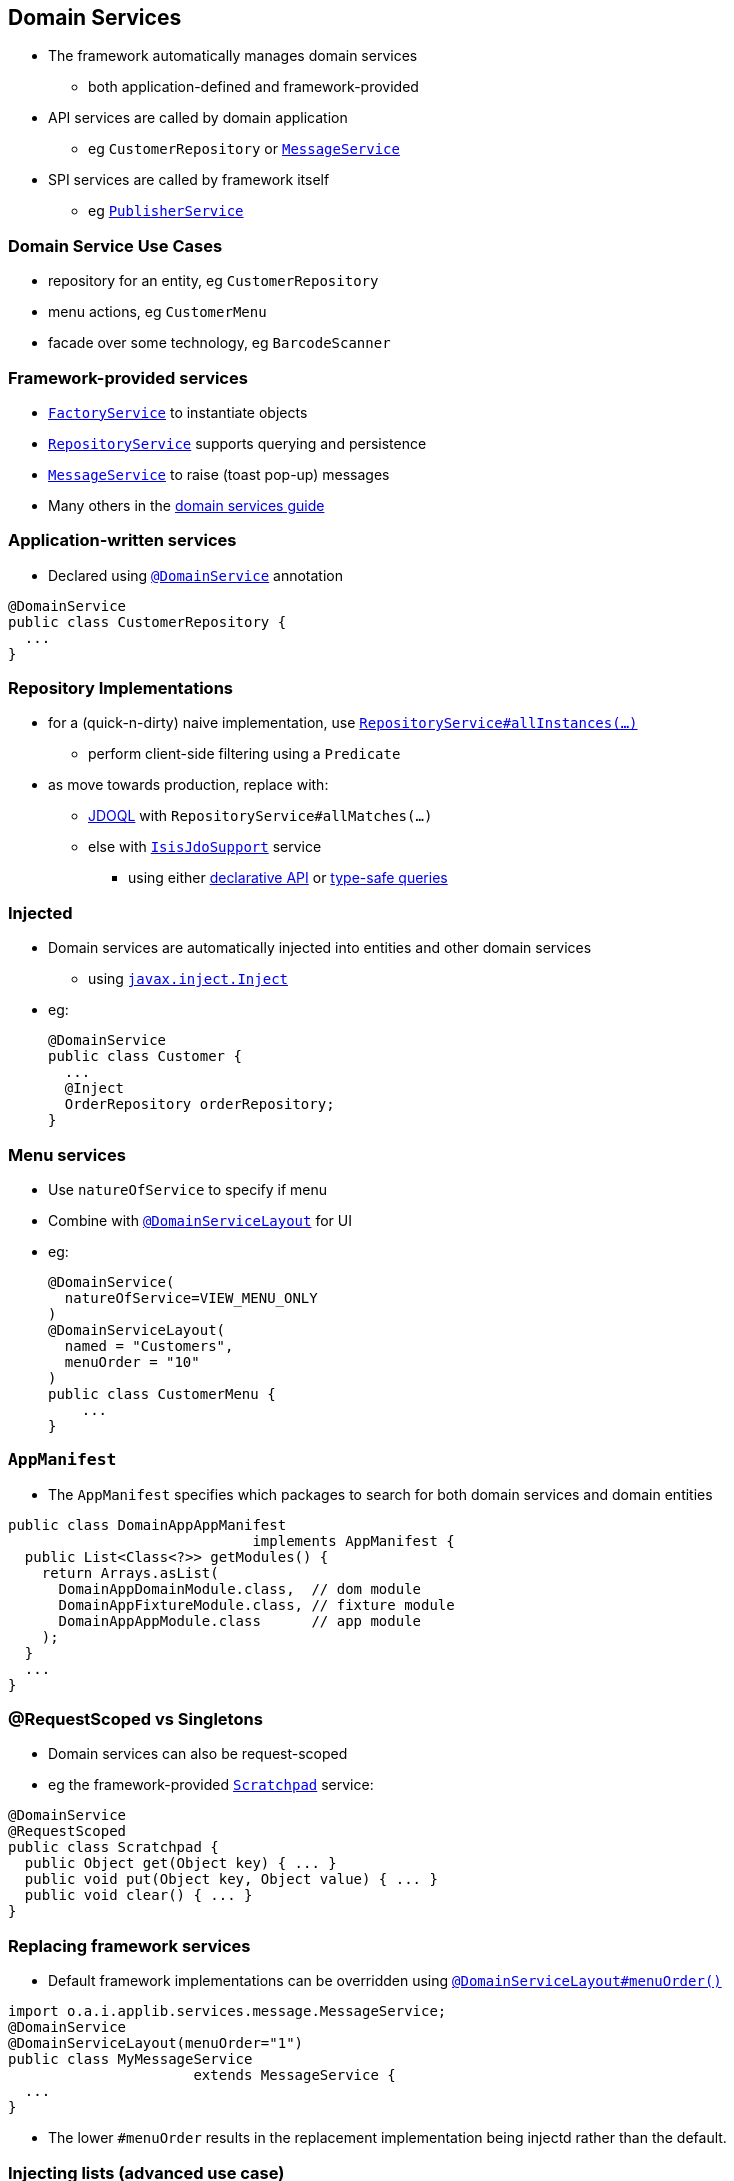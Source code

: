== Domain Services

* The framework automatically manages domain services
** both application-defined and framework-provided

* API services are called by domain application
** eg `CustomerRepository` or xref:rgsvc.adoc#_rgsvc_api_MessageService[`MessageService`]

* SPI services are called by framework itself
** eg xref:rgsvc.adoc#_rgsvc_api_PublisherService[`PublisherService`]



=== Domain Service Use Cases

* repository for an entity, eg `CustomerRepository`

* menu actions, eg `CustomerMenu`

* facade over some technology, eg `BarcodeScanner`



=== Framework-provided services

* link:http://isis.apache.org/guides/rgsvc.html#_rgsvc_api_FactoryService[`FactoryService`] to instantiate objects

* link:http://isis.apache.org/guides/rgsvc.html#_rgsvc_api_RepositoryService[`RepositoryService`] supports querying and persistence

* link:http://isis.apache.org/guides/rgsvc.html#_rgsvc_api_MessageService[`MessageService`] to raise (toast pop-up) messages

* Many others in the link:http://isis.apache.org/guides/rgsvc.html#_rgsvc[domain services guide]



=== Application-written services

* Declared using xref:rgant.adoc#_rgant_DomainService[`@DomainService`] annotation

[source,java]
----
@DomainService
public class CustomerRepository {
  ...
}
----





=== Repository Implementations

* for a (quick-n-dirty) naive implementation, use link:http://isis.apache.org/guides/rgsvc.html#_rgsvc_api_RepositoryService[`RepositoryService#allInstances(...)`]
** perform client-side filtering using a `Predicate`

* as move towards production, replace with:
** link:http://www.datanucleus.org/products/datanucleus/jdo/jdoql.html[JDOQL] with `RepositoryService#allMatches(...)`
** else with link:http://isis.apache.org/guides/rgsvc.html#_rgsvc_api_IsisJdoSupport[`IsisJdoSupport`] service
*** using either link:http://www.datanucleus.org/products/datanucleus/jdo/jdoql_declarative.html[declarative API] or
link:http://www.datanucleus.org/products/datanucleus/jdo/jdoql_typesafe.html[type-safe queries]



=== Injected

* Domain services are automatically injected into entities and other domain services
** using link:http://isis.apache.org/guides/rgant.html#_rgant-Inject[`javax.inject.Inject`]

* eg: +
+
[source,java]
----
@DomainService
public class Customer {
  ...
  @Inject
  OrderRepository orderRepository;
}
----


=== Menu services

* Use `natureOfService` to specify if menu
* Combine with xref:rgant.adoc#_rgant_DomainServiceLayout[`@DomainServiceLayout`] for UI

* eg: +
+
[source,java]
----
@DomainService(
  natureOfService=VIEW_MENU_ONLY
)
@DomainServiceLayout(
  named = "Customers",
  menuOrder = "10"
)
public class CustomerMenu {
    ...
}
----




=== `AppManifest`

* The `AppManifest` specifies which packages to search for both domain services and domain entities

[source,java]
----
public class DomainAppAppManifest
                             implements AppManifest {
  public List<Class<?>> getModules() {
    return Arrays.asList(
      DomainAppDomainModule.class,  // dom module
      DomainAppFixtureModule.class, // fixture module
      DomainAppAppModule.class      // app module
    );
  }
  ...
}
----



=== @RequestScoped vs Singletons

* Domain services can also be request-scoped

* eg the framework-provided link:http://isis.apache.org/guides/rgsvc.html#_rgsvc_api_Scratchpad[`Scratchpad`] service:

[source,java]
----
@DomainService
@RequestScoped
public class Scratchpad {
  public Object get(Object key) { ... }
  public void put(Object key, Object value) { ... }
  public void clear() { ... }
}
----



=== Replacing framework services

* Default framework implementations can be overridden using xref:rgant.adoc#_rgant_DomainServiceLayout_menuOrder[`@DomainServiceLayout#menuOrder()`] +

[source,java]
----
import o.a.i.applib.services.message.MessageService;
@DomainService
@DomainServiceLayout(menuOrder="1")
public class MyMessageService
                      extends MessageService {
  ...
}
----

* The lower `#menuOrder` results in the replacement implementation being injectd rather than the default.



=== Injecting lists (advanced use case)

* It's also possible to inject list of services: +
+
[source,java]
----
@DomainService
public class Customer {
  ...
  @Inject
  List<Printer> printers;
}
----

* All services implementing the type will be injected

* Useful if decorating a framework-provided domain service

